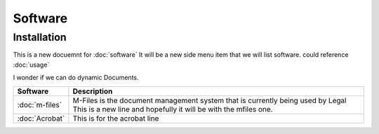 Software
=====

.. _installation:

Installation
------------

This is a new docuemnt for :doc:`software`
It will be a new side menu item that we will list software. could reference :doc:`usage`

I wonder if we can do dynamic Documents.


==============  ====================================================================================
Software        Description
==============  ====================================================================================
:doc:`m-files`	M-Files is the document management system that is currently being used by Legal
                This is a new line and hopefully it will be with the mfiles one.
:doc:`Acrobat`  This is for the acrobat line
==============  ====================================================================================
